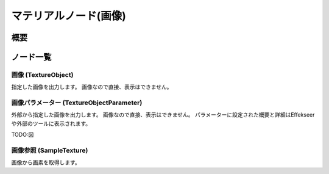 ﻿=====================
マテリアルノード(画像)
=====================

概要
========

ノード一覧
========


画像 (TextureObject)
------------------------

指定した画像を出力します。
画像なので直接、表示はできません。

画像パラメーター (TextureObjectParameter)
------------------------

外部から指定した画像を出力します。
画像なので直接、表示はできません。
パラメーターに設定された概要と詳細はEffekseerや外部のツールに表示されます。

TODO:図


画像参照 (SampleTexture)
------------------------

画像から画素を取得します。
